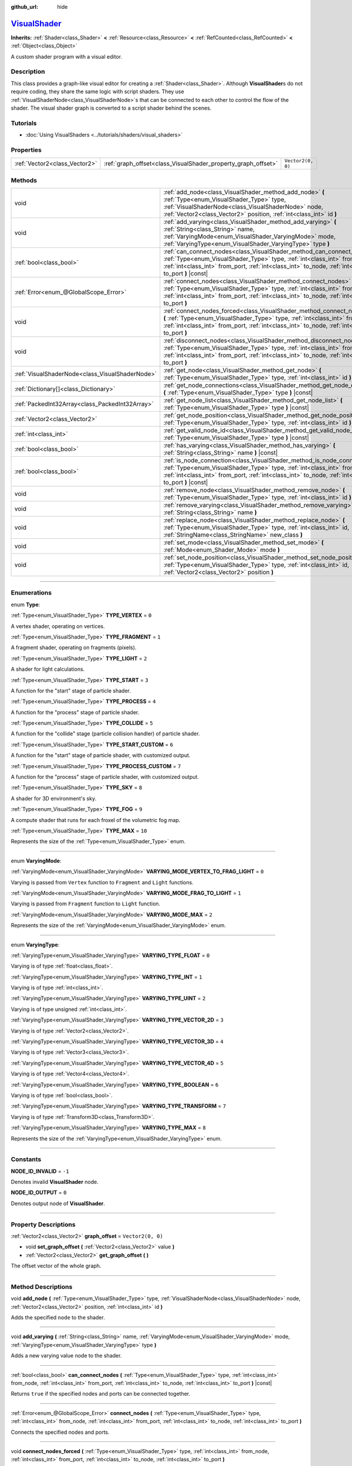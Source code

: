 :github_url: hide

.. DO NOT EDIT THIS FILE!!!
.. Generated automatically from Godot engine sources.
.. Generator: https://github.com/godotengine/godot/tree/master/doc/tools/make_rst.py.
.. XML source: https://github.com/godotengine/godot/tree/master/doc/classes/VisualShader.xml.

.. _class_VisualShader:

`VisualShader <https://github.com/godotengine/godot/blob/master/editor/plugins/visual_shader_editor_plugin.cpp#L6274>`_
=======================================================================================================================

**Inherits:** :ref:`Shader<class_Shader>` **<** :ref:`Resource<class_Resource>` **<** :ref:`RefCounted<class_RefCounted>` **<** :ref:`Object<class_Object>`

A custom shader program with a visual editor.

.. rst-class:: classref-introduction-group

Description
-----------

This class provides a graph-like visual editor for creating a :ref:`Shader<class_Shader>`. Although **VisualShader**\ s do not require coding, they share the same logic with script shaders. They use :ref:`VisualShaderNode<class_VisualShaderNode>`\ s that can be connected to each other to control the flow of the shader. The visual shader graph is converted to a script shader behind the scenes.

.. rst-class:: classref-introduction-group

Tutorials
---------

- :doc:`Using VisualShaders <../tutorials/shaders/visual_shaders>`

.. rst-class:: classref-reftable-group

Properties
----------

.. table::
   :widths: auto

   +-------------------------------+---------------------------------------------------------------+-------------------+
   | :ref:`Vector2<class_Vector2>` | :ref:`graph_offset<class_VisualShader_property_graph_offset>` | ``Vector2(0, 0)`` |
   +-------------------------------+---------------------------------------------------------------+-------------------+

.. rst-class:: classref-reftable-group

Methods
-------

.. table::
   :widths: auto

   +-------------------------------------------------+----------------------------------------------------------------------------------------------------------------------------------------------------------------------------------------------------------------------------------------------------------------------+
   | void                                            | :ref:`add_node<class_VisualShader_method_add_node>` **(** :ref:`Type<enum_VisualShader_Type>` type, :ref:`VisualShaderNode<class_VisualShaderNode>` node, :ref:`Vector2<class_Vector2>` position, :ref:`int<class_int>` id **)**                                     |
   +-------------------------------------------------+----------------------------------------------------------------------------------------------------------------------------------------------------------------------------------------------------------------------------------------------------------------------+
   | void                                            | :ref:`add_varying<class_VisualShader_method_add_varying>` **(** :ref:`String<class_String>` name, :ref:`VaryingMode<enum_VisualShader_VaryingMode>` mode, :ref:`VaryingType<enum_VisualShader_VaryingType>` type **)**                                               |
   +-------------------------------------------------+----------------------------------------------------------------------------------------------------------------------------------------------------------------------------------------------------------------------------------------------------------------------+
   | :ref:`bool<class_bool>`                         | :ref:`can_connect_nodes<class_VisualShader_method_can_connect_nodes>` **(** :ref:`Type<enum_VisualShader_Type>` type, :ref:`int<class_int>` from_node, :ref:`int<class_int>` from_port, :ref:`int<class_int>` to_node, :ref:`int<class_int>` to_port **)** |const|   |
   +-------------------------------------------------+----------------------------------------------------------------------------------------------------------------------------------------------------------------------------------------------------------------------------------------------------------------------+
   | :ref:`Error<enum_@GlobalScope_Error>`           | :ref:`connect_nodes<class_VisualShader_method_connect_nodes>` **(** :ref:`Type<enum_VisualShader_Type>` type, :ref:`int<class_int>` from_node, :ref:`int<class_int>` from_port, :ref:`int<class_int>` to_node, :ref:`int<class_int>` to_port **)**                   |
   +-------------------------------------------------+----------------------------------------------------------------------------------------------------------------------------------------------------------------------------------------------------------------------------------------------------------------------+
   | void                                            | :ref:`connect_nodes_forced<class_VisualShader_method_connect_nodes_forced>` **(** :ref:`Type<enum_VisualShader_Type>` type, :ref:`int<class_int>` from_node, :ref:`int<class_int>` from_port, :ref:`int<class_int>` to_node, :ref:`int<class_int>` to_port **)**     |
   +-------------------------------------------------+----------------------------------------------------------------------------------------------------------------------------------------------------------------------------------------------------------------------------------------------------------------------+
   | void                                            | :ref:`disconnect_nodes<class_VisualShader_method_disconnect_nodes>` **(** :ref:`Type<enum_VisualShader_Type>` type, :ref:`int<class_int>` from_node, :ref:`int<class_int>` from_port, :ref:`int<class_int>` to_node, :ref:`int<class_int>` to_port **)**             |
   +-------------------------------------------------+----------------------------------------------------------------------------------------------------------------------------------------------------------------------------------------------------------------------------------------------------------------------+
   | :ref:`VisualShaderNode<class_VisualShaderNode>` | :ref:`get_node<class_VisualShader_method_get_node>` **(** :ref:`Type<enum_VisualShader_Type>` type, :ref:`int<class_int>` id **)** |const|                                                                                                                           |
   +-------------------------------------------------+----------------------------------------------------------------------------------------------------------------------------------------------------------------------------------------------------------------------------------------------------------------------+
   | :ref:`Dictionary[]<class_Dictionary>`           | :ref:`get_node_connections<class_VisualShader_method_get_node_connections>` **(** :ref:`Type<enum_VisualShader_Type>` type **)** |const|                                                                                                                             |
   +-------------------------------------------------+----------------------------------------------------------------------------------------------------------------------------------------------------------------------------------------------------------------------------------------------------------------------+
   | :ref:`PackedInt32Array<class_PackedInt32Array>` | :ref:`get_node_list<class_VisualShader_method_get_node_list>` **(** :ref:`Type<enum_VisualShader_Type>` type **)** |const|                                                                                                                                           |
   +-------------------------------------------------+----------------------------------------------------------------------------------------------------------------------------------------------------------------------------------------------------------------------------------------------------------------------+
   | :ref:`Vector2<class_Vector2>`                   | :ref:`get_node_position<class_VisualShader_method_get_node_position>` **(** :ref:`Type<enum_VisualShader_Type>` type, :ref:`int<class_int>` id **)** |const|                                                                                                         |
   +-------------------------------------------------+----------------------------------------------------------------------------------------------------------------------------------------------------------------------------------------------------------------------------------------------------------------------+
   | :ref:`int<class_int>`                           | :ref:`get_valid_node_id<class_VisualShader_method_get_valid_node_id>` **(** :ref:`Type<enum_VisualShader_Type>` type **)** |const|                                                                                                                                   |
   +-------------------------------------------------+----------------------------------------------------------------------------------------------------------------------------------------------------------------------------------------------------------------------------------------------------------------------+
   | :ref:`bool<class_bool>`                         | :ref:`has_varying<class_VisualShader_method_has_varying>` **(** :ref:`String<class_String>` name **)** |const|                                                                                                                                                       |
   +-------------------------------------------------+----------------------------------------------------------------------------------------------------------------------------------------------------------------------------------------------------------------------------------------------------------------------+
   | :ref:`bool<class_bool>`                         | :ref:`is_node_connection<class_VisualShader_method_is_node_connection>` **(** :ref:`Type<enum_VisualShader_Type>` type, :ref:`int<class_int>` from_node, :ref:`int<class_int>` from_port, :ref:`int<class_int>` to_node, :ref:`int<class_int>` to_port **)** |const| |
   +-------------------------------------------------+----------------------------------------------------------------------------------------------------------------------------------------------------------------------------------------------------------------------------------------------------------------------+
   | void                                            | :ref:`remove_node<class_VisualShader_method_remove_node>` **(** :ref:`Type<enum_VisualShader_Type>` type, :ref:`int<class_int>` id **)**                                                                                                                             |
   +-------------------------------------------------+----------------------------------------------------------------------------------------------------------------------------------------------------------------------------------------------------------------------------------------------------------------------+
   | void                                            | :ref:`remove_varying<class_VisualShader_method_remove_varying>` **(** :ref:`String<class_String>` name **)**                                                                                                                                                         |
   +-------------------------------------------------+----------------------------------------------------------------------------------------------------------------------------------------------------------------------------------------------------------------------------------------------------------------------+
   | void                                            | :ref:`replace_node<class_VisualShader_method_replace_node>` **(** :ref:`Type<enum_VisualShader_Type>` type, :ref:`int<class_int>` id, :ref:`StringName<class_StringName>` new_class **)**                                                                            |
   +-------------------------------------------------+----------------------------------------------------------------------------------------------------------------------------------------------------------------------------------------------------------------------------------------------------------------------+
   | void                                            | :ref:`set_mode<class_VisualShader_method_set_mode>` **(** :ref:`Mode<enum_Shader_Mode>` mode **)**                                                                                                                                                                   |
   +-------------------------------------------------+----------------------------------------------------------------------------------------------------------------------------------------------------------------------------------------------------------------------------------------------------------------------+
   | void                                            | :ref:`set_node_position<class_VisualShader_method_set_node_position>` **(** :ref:`Type<enum_VisualShader_Type>` type, :ref:`int<class_int>` id, :ref:`Vector2<class_Vector2>` position **)**                                                                         |
   +-------------------------------------------------+----------------------------------------------------------------------------------------------------------------------------------------------------------------------------------------------------------------------------------------------------------------------+

.. rst-class:: classref-section-separator

----

.. rst-class:: classref-descriptions-group

Enumerations
------------

.. _enum_VisualShader_Type:

.. rst-class:: classref-enumeration

enum **Type**:

.. _class_VisualShader_constant_TYPE_VERTEX:

.. rst-class:: classref-enumeration-constant

:ref:`Type<enum_VisualShader_Type>` **TYPE_VERTEX** = ``0``

A vertex shader, operating on vertices.

.. _class_VisualShader_constant_TYPE_FRAGMENT:

.. rst-class:: classref-enumeration-constant

:ref:`Type<enum_VisualShader_Type>` **TYPE_FRAGMENT** = ``1``

A fragment shader, operating on fragments (pixels).

.. _class_VisualShader_constant_TYPE_LIGHT:

.. rst-class:: classref-enumeration-constant

:ref:`Type<enum_VisualShader_Type>` **TYPE_LIGHT** = ``2``

A shader for light calculations.

.. _class_VisualShader_constant_TYPE_START:

.. rst-class:: classref-enumeration-constant

:ref:`Type<enum_VisualShader_Type>` **TYPE_START** = ``3``

A function for the "start" stage of particle shader.

.. _class_VisualShader_constant_TYPE_PROCESS:

.. rst-class:: classref-enumeration-constant

:ref:`Type<enum_VisualShader_Type>` **TYPE_PROCESS** = ``4``

A function for the "process" stage of particle shader.

.. _class_VisualShader_constant_TYPE_COLLIDE:

.. rst-class:: classref-enumeration-constant

:ref:`Type<enum_VisualShader_Type>` **TYPE_COLLIDE** = ``5``

A function for the "collide" stage (particle collision handler) of particle shader.

.. _class_VisualShader_constant_TYPE_START_CUSTOM:

.. rst-class:: classref-enumeration-constant

:ref:`Type<enum_VisualShader_Type>` **TYPE_START_CUSTOM** = ``6``

A function for the "start" stage of particle shader, with customized output.

.. _class_VisualShader_constant_TYPE_PROCESS_CUSTOM:

.. rst-class:: classref-enumeration-constant

:ref:`Type<enum_VisualShader_Type>` **TYPE_PROCESS_CUSTOM** = ``7``

A function for the "process" stage of particle shader, with customized output.

.. _class_VisualShader_constant_TYPE_SKY:

.. rst-class:: classref-enumeration-constant

:ref:`Type<enum_VisualShader_Type>` **TYPE_SKY** = ``8``

A shader for 3D environment's sky.

.. _class_VisualShader_constant_TYPE_FOG:

.. rst-class:: classref-enumeration-constant

:ref:`Type<enum_VisualShader_Type>` **TYPE_FOG** = ``9``

A compute shader that runs for each froxel of the volumetric fog map.

.. _class_VisualShader_constant_TYPE_MAX:

.. rst-class:: classref-enumeration-constant

:ref:`Type<enum_VisualShader_Type>` **TYPE_MAX** = ``10``

Represents the size of the :ref:`Type<enum_VisualShader_Type>` enum.

.. rst-class:: classref-item-separator

----

.. _enum_VisualShader_VaryingMode:

.. rst-class:: classref-enumeration

enum **VaryingMode**:

.. _class_VisualShader_constant_VARYING_MODE_VERTEX_TO_FRAG_LIGHT:

.. rst-class:: classref-enumeration-constant

:ref:`VaryingMode<enum_VisualShader_VaryingMode>` **VARYING_MODE_VERTEX_TO_FRAG_LIGHT** = ``0``

Varying is passed from ``Vertex`` function to ``Fragment`` and ``Light`` functions.

.. _class_VisualShader_constant_VARYING_MODE_FRAG_TO_LIGHT:

.. rst-class:: classref-enumeration-constant

:ref:`VaryingMode<enum_VisualShader_VaryingMode>` **VARYING_MODE_FRAG_TO_LIGHT** = ``1``

Varying is passed from ``Fragment`` function to ``Light`` function.

.. _class_VisualShader_constant_VARYING_MODE_MAX:

.. rst-class:: classref-enumeration-constant

:ref:`VaryingMode<enum_VisualShader_VaryingMode>` **VARYING_MODE_MAX** = ``2``

Represents the size of the :ref:`VaryingMode<enum_VisualShader_VaryingMode>` enum.

.. rst-class:: classref-item-separator

----

.. _enum_VisualShader_VaryingType:

.. rst-class:: classref-enumeration

enum **VaryingType**:

.. _class_VisualShader_constant_VARYING_TYPE_FLOAT:

.. rst-class:: classref-enumeration-constant

:ref:`VaryingType<enum_VisualShader_VaryingType>` **VARYING_TYPE_FLOAT** = ``0``

Varying is of type :ref:`float<class_float>`.

.. _class_VisualShader_constant_VARYING_TYPE_INT:

.. rst-class:: classref-enumeration-constant

:ref:`VaryingType<enum_VisualShader_VaryingType>` **VARYING_TYPE_INT** = ``1``

Varying is of type :ref:`int<class_int>`.

.. _class_VisualShader_constant_VARYING_TYPE_UINT:

.. rst-class:: classref-enumeration-constant

:ref:`VaryingType<enum_VisualShader_VaryingType>` **VARYING_TYPE_UINT** = ``2``

Varying is of type unsigned :ref:`int<class_int>`.

.. _class_VisualShader_constant_VARYING_TYPE_VECTOR_2D:

.. rst-class:: classref-enumeration-constant

:ref:`VaryingType<enum_VisualShader_VaryingType>` **VARYING_TYPE_VECTOR_2D** = ``3``

Varying is of type :ref:`Vector2<class_Vector2>`.

.. _class_VisualShader_constant_VARYING_TYPE_VECTOR_3D:

.. rst-class:: classref-enumeration-constant

:ref:`VaryingType<enum_VisualShader_VaryingType>` **VARYING_TYPE_VECTOR_3D** = ``4``

Varying is of type :ref:`Vector3<class_Vector3>`.

.. _class_VisualShader_constant_VARYING_TYPE_VECTOR_4D:

.. rst-class:: classref-enumeration-constant

:ref:`VaryingType<enum_VisualShader_VaryingType>` **VARYING_TYPE_VECTOR_4D** = ``5``

Varying is of type :ref:`Vector4<class_Vector4>`.

.. _class_VisualShader_constant_VARYING_TYPE_BOOLEAN:

.. rst-class:: classref-enumeration-constant

:ref:`VaryingType<enum_VisualShader_VaryingType>` **VARYING_TYPE_BOOLEAN** = ``6``

Varying is of type :ref:`bool<class_bool>`.

.. _class_VisualShader_constant_VARYING_TYPE_TRANSFORM:

.. rst-class:: classref-enumeration-constant

:ref:`VaryingType<enum_VisualShader_VaryingType>` **VARYING_TYPE_TRANSFORM** = ``7``

Varying is of type :ref:`Transform3D<class_Transform3D>`.

.. _class_VisualShader_constant_VARYING_TYPE_MAX:

.. rst-class:: classref-enumeration-constant

:ref:`VaryingType<enum_VisualShader_VaryingType>` **VARYING_TYPE_MAX** = ``8``

Represents the size of the :ref:`VaryingType<enum_VisualShader_VaryingType>` enum.

.. rst-class:: classref-section-separator

----

.. rst-class:: classref-descriptions-group

Constants
---------

.. _class_VisualShader_constant_NODE_ID_INVALID:

.. rst-class:: classref-constant

**NODE_ID_INVALID** = ``-1``

Denotes invalid **VisualShader** node.

.. _class_VisualShader_constant_NODE_ID_OUTPUT:

.. rst-class:: classref-constant

**NODE_ID_OUTPUT** = ``0``

Denotes output node of **VisualShader**.

.. rst-class:: classref-section-separator

----

.. rst-class:: classref-descriptions-group

Property Descriptions
---------------------

.. _class_VisualShader_property_graph_offset:

.. rst-class:: classref-property

:ref:`Vector2<class_Vector2>` **graph_offset** = ``Vector2(0, 0)``

.. rst-class:: classref-property-setget

- void **set_graph_offset** **(** :ref:`Vector2<class_Vector2>` value **)**
- :ref:`Vector2<class_Vector2>` **get_graph_offset** **(** **)**

The offset vector of the whole graph.

.. rst-class:: classref-section-separator

----

.. rst-class:: classref-descriptions-group

Method Descriptions
-------------------

.. _class_VisualShader_method_add_node:

.. rst-class:: classref-method

void **add_node** **(** :ref:`Type<enum_VisualShader_Type>` type, :ref:`VisualShaderNode<class_VisualShaderNode>` node, :ref:`Vector2<class_Vector2>` position, :ref:`int<class_int>` id **)**

Adds the specified ``node`` to the shader.

.. rst-class:: classref-item-separator

----

.. _class_VisualShader_method_add_varying:

.. rst-class:: classref-method

void **add_varying** **(** :ref:`String<class_String>` name, :ref:`VaryingMode<enum_VisualShader_VaryingMode>` mode, :ref:`VaryingType<enum_VisualShader_VaryingType>` type **)**

Adds a new varying value node to the shader.

.. rst-class:: classref-item-separator

----

.. _class_VisualShader_method_can_connect_nodes:

.. rst-class:: classref-method

:ref:`bool<class_bool>` **can_connect_nodes** **(** :ref:`Type<enum_VisualShader_Type>` type, :ref:`int<class_int>` from_node, :ref:`int<class_int>` from_port, :ref:`int<class_int>` to_node, :ref:`int<class_int>` to_port **)** |const|

Returns ``true`` if the specified nodes and ports can be connected together.

.. rst-class:: classref-item-separator

----

.. _class_VisualShader_method_connect_nodes:

.. rst-class:: classref-method

:ref:`Error<enum_@GlobalScope_Error>` **connect_nodes** **(** :ref:`Type<enum_VisualShader_Type>` type, :ref:`int<class_int>` from_node, :ref:`int<class_int>` from_port, :ref:`int<class_int>` to_node, :ref:`int<class_int>` to_port **)**

Connects the specified nodes and ports.

.. rst-class:: classref-item-separator

----

.. _class_VisualShader_method_connect_nodes_forced:

.. rst-class:: classref-method

void **connect_nodes_forced** **(** :ref:`Type<enum_VisualShader_Type>` type, :ref:`int<class_int>` from_node, :ref:`int<class_int>` from_port, :ref:`int<class_int>` to_node, :ref:`int<class_int>` to_port **)**

Connects the specified nodes and ports, even if they can't be connected. Such connection is invalid and will not function properly.

.. rst-class:: classref-item-separator

----

.. _class_VisualShader_method_disconnect_nodes:

.. rst-class:: classref-method

void **disconnect_nodes** **(** :ref:`Type<enum_VisualShader_Type>` type, :ref:`int<class_int>` from_node, :ref:`int<class_int>` from_port, :ref:`int<class_int>` to_node, :ref:`int<class_int>` to_port **)**

Connects the specified nodes and ports.

.. rst-class:: classref-item-separator

----

.. _class_VisualShader_method_get_node:

.. rst-class:: classref-method

:ref:`VisualShaderNode<class_VisualShaderNode>` **get_node** **(** :ref:`Type<enum_VisualShader_Type>` type, :ref:`int<class_int>` id **)** |const|

Returns the shader node instance with specified ``type`` and ``id``.

.. rst-class:: classref-item-separator

----

.. _class_VisualShader_method_get_node_connections:

.. rst-class:: classref-method

:ref:`Dictionary[]<class_Dictionary>` **get_node_connections** **(** :ref:`Type<enum_VisualShader_Type>` type **)** |const|

Returns the list of connected nodes with the specified type.

.. rst-class:: classref-item-separator

----

.. _class_VisualShader_method_get_node_list:

.. rst-class:: classref-method

:ref:`PackedInt32Array<class_PackedInt32Array>` **get_node_list** **(** :ref:`Type<enum_VisualShader_Type>` type **)** |const|

Returns the list of all nodes in the shader with the specified type.

.. rst-class:: classref-item-separator

----

.. _class_VisualShader_method_get_node_position:

.. rst-class:: classref-method

:ref:`Vector2<class_Vector2>` **get_node_position** **(** :ref:`Type<enum_VisualShader_Type>` type, :ref:`int<class_int>` id **)** |const|

Returns the position of the specified node within the shader graph.

.. rst-class:: classref-item-separator

----

.. _class_VisualShader_method_get_valid_node_id:

.. rst-class:: classref-method

:ref:`int<class_int>` **get_valid_node_id** **(** :ref:`Type<enum_VisualShader_Type>` type **)** |const|

Returns next valid node ID that can be added to the shader graph.

.. rst-class:: classref-item-separator

----

.. _class_VisualShader_method_has_varying:

.. rst-class:: classref-method

:ref:`bool<class_bool>` **has_varying** **(** :ref:`String<class_String>` name **)** |const|

Returns ``true`` if the shader has a varying with the given ``name``.

.. rst-class:: classref-item-separator

----

.. _class_VisualShader_method_is_node_connection:

.. rst-class:: classref-method

:ref:`bool<class_bool>` **is_node_connection** **(** :ref:`Type<enum_VisualShader_Type>` type, :ref:`int<class_int>` from_node, :ref:`int<class_int>` from_port, :ref:`int<class_int>` to_node, :ref:`int<class_int>` to_port **)** |const|

Returns ``true`` if the specified node and port connection exist.

.. rst-class:: classref-item-separator

----

.. _class_VisualShader_method_remove_node:

.. rst-class:: classref-method

void **remove_node** **(** :ref:`Type<enum_VisualShader_Type>` type, :ref:`int<class_int>` id **)**

Removes the specified node from the shader.

.. rst-class:: classref-item-separator

----

.. _class_VisualShader_method_remove_varying:

.. rst-class:: classref-method

void **remove_varying** **(** :ref:`String<class_String>` name **)**

Removes a varying value node with the given ``name``. Prints an error if a node with this name is not found.

.. rst-class:: classref-item-separator

----

.. _class_VisualShader_method_replace_node:

.. rst-class:: classref-method

void **replace_node** **(** :ref:`Type<enum_VisualShader_Type>` type, :ref:`int<class_int>` id, :ref:`StringName<class_StringName>` new_class **)**

Replaces the specified node with a node of new class type.

.. rst-class:: classref-item-separator

----

.. _class_VisualShader_method_set_mode:

.. rst-class:: classref-method

void **set_mode** **(** :ref:`Mode<enum_Shader_Mode>` mode **)**

Sets the mode of this shader.

.. rst-class:: classref-item-separator

----

.. _class_VisualShader_method_set_node_position:

.. rst-class:: classref-method

void **set_node_position** **(** :ref:`Type<enum_VisualShader_Type>` type, :ref:`int<class_int>` id, :ref:`Vector2<class_Vector2>` position **)**

Sets the position of the specified node.

.. |virtual| replace:: :abbr:`virtual (This method should typically be overridden by the user to have any effect.)`
.. |const| replace:: :abbr:`const (This method has no side effects. It doesn't modify any of the instance's member variables.)`
.. |vararg| replace:: :abbr:`vararg (This method accepts any number of arguments after the ones described here.)`
.. |constructor| replace:: :abbr:`constructor (This method is used to construct a type.)`
.. |static| replace:: :abbr:`static (This method doesn't need an instance to be called, so it can be called directly using the class name.)`
.. |operator| replace:: :abbr:`operator (This method describes a valid operator to use with this type as left-hand operand.)`
.. |bitfield| replace:: :abbr:`BitField (This value is an integer composed as a bitmask of the following flags.)`
